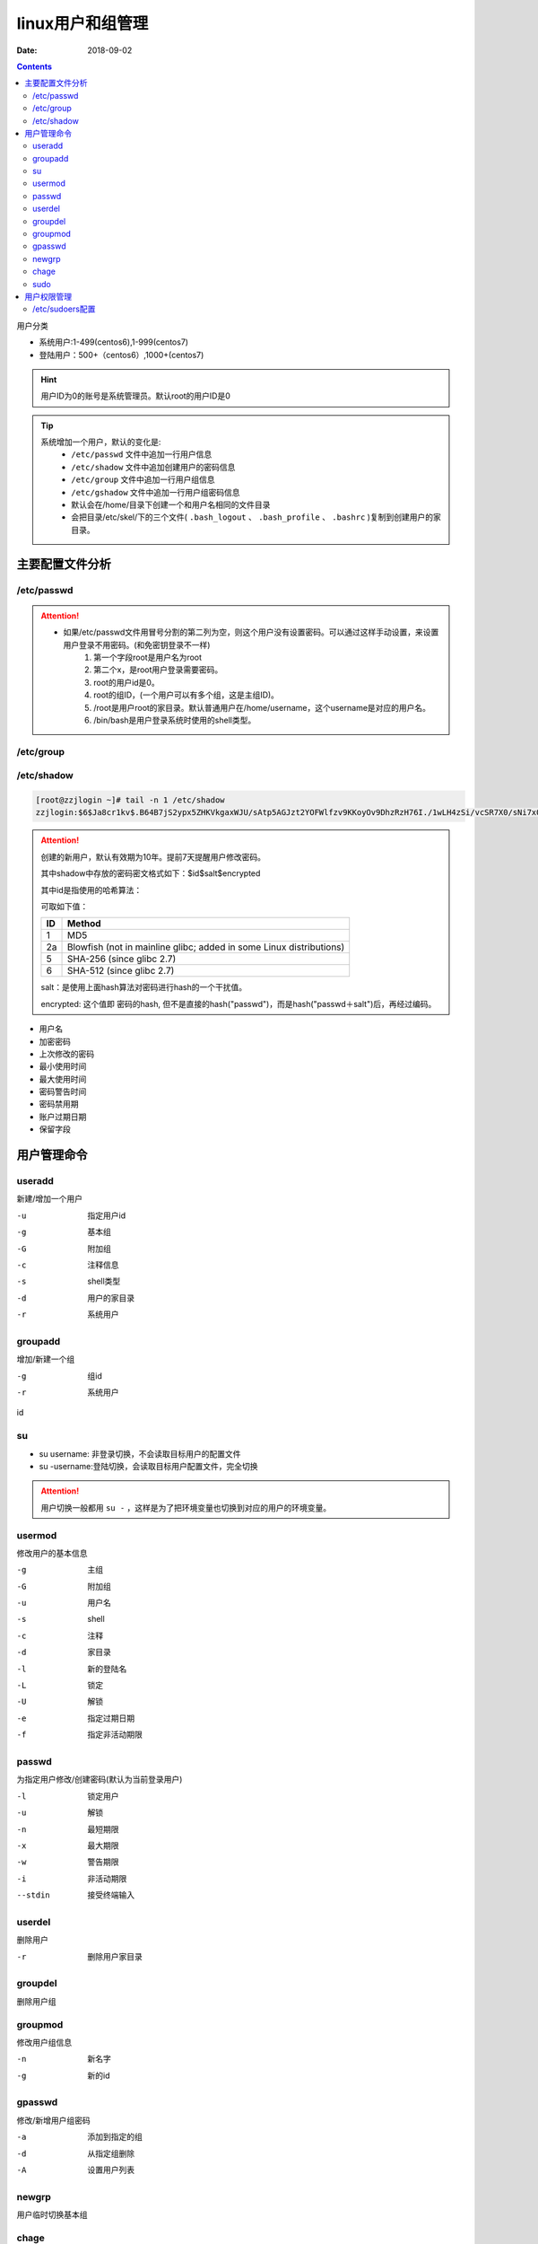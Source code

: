 .. _zzjlogin-usermanage:

==========================================================
linux用户和组管理
==========================================================

:Date: 2018-09-02

.. contents::

用户分类

- 系统用户:1-499(centos6),1-999(centos7)
- 登陆用户：500+（centos6）,1000+(centos7)

.. hint:: 用户ID为0的账号是系统管理员。默认root的用户ID是0


.. tip::
    系统增加一个用户，默认的变化是:
        - ``/etc/passwd`` 文件中追加一行用户信息
        - ``/etc/shadow`` 文件中追加创建用户的密码信息
        - ``/etc/group`` 文件中追加一行用户组信息
        - ``/etc/gshadow`` 文件中追加一行用户组密码信息

        - 默认会在/home/目录下创建一个和用户名相同的文件目录
        - 会把目录/etc/skel/下的三个文件( ``.bash_logout`` 、 ``.bash_profile`` 、 ``.bashrc`` )复制到创建用户的家目录。



主要配置文件分析
==========================================================

/etc/passwd
---------------------------------------------------

.. code-block:: text
    :linenos:

    name:password:uid:gid:geocos:homedir:shell

.. code-block:: bash
    :linenos:

    [root@centos6 ~]# head -1 /etc/passwd
    root:x:0:0:root:/root:/bin/bash

.. attention::
    - 如果/etc/passwd文件用冒号分割的第二列为空，则这个用户没有设置密码。可以通过这样手动设置，来设置用户登录不用密码。(和免密钥登录不一样)
        1. 第一个字段root是用户名为root
        #. 第二个x，是root用户登录需要密码。
        #. root的用户id是0。
        #. root的组ID，(一个用户可以有多个组，这是主组ID)。
        #. /root是用户root的家目录。默认普通用户在/home/username，这个username是对应的用户名。
        #. /bin/bash是用户登录系统时使用的shell类型。


/etc/group
---------------------------------------------------

.. code-block:: text
    :linenos:

    groupname:password:gid:userlist

.. code-block:: bash
    :linenos:

    [root@centos6 ~]# head -1 /etc/group
    root:x:0:

/etc/shadow
---------------------------------------------------

.. code-block:: text
    :linenos:

    name:password: date of last password change : minimum password age : maximum password age : password warning period: password warning period: password inactivity period

.. code-block:: bash

    [root@zzjlogin ~]# tail -n 1 /etc/shadow
    zzjlogin:$6$Ja8cr1kv$.B64B7jS2ypx5ZHKVkgaxWJU/sAtp5AGJzt2YOFWlfzv9KKoyOv9DhzRzH76I./1wLH4zSi/vcSR7X0/sNi7x0:17639:0:99999:7:::

.. attention::

    创建的新用户，默认有效期为10年。提前7天提醒用户修改密码。

    其中shadow中存放的密码密文格式如下：$id$salt$encrypted

    其中id是指使用的哈希算法：

    可取如下值：
    
    ======== ================================================
        ID   Method
    ======== ================================================
        1    MD5
    -------- ------------------------------------------------
        2a   Blowfish (not in mainline glibc; added in some
             Linux distributions)
    -------- ------------------------------------------------
        5    SHA-256 (since glibc 2.7)
    -------- ------------------------------------------------
        6    SHA-512 (since glibc 2.7)
    ======== ================================================

    salt：是使用上面hash算法对密码进行hash的一个干扰值。

    encrypted: 这个值即 密码的hash, 但不是直接的hash("passwd")，而是hash("passwd＋salt")后，再经过编码。

- 用户名
- 加密密码
- 上次修改的密码
- 最小使用时间
- 最大使用时间
- 密码警告时间
- 密码禁用期
- 账户过期日期
- 保留字段

用户管理命令
==========================================================

useradd
---------------------------------------------------

新建/增加一个用户

-u              指定用户id
-g              基本组
-G              附加组
-c              注释信息
-s              shell类型
-d              用户的家目录
-r              系统用户

groupadd
---------------------------------------------------

增加/新建一个组

-g              组id
-r              系统用户

id

.. code-block:: bash
    :linenos:

    [root@zzjlogin ~]# id
    uid=0(root) gid=0(root) groups=0(root) context=unconfined_u:unconfined_r:unconfined_t:s0-s0:c0.c1023
    [root@centos6 ~]# id -u 
    0
    [root@centos6 ~]# id -g
    0
    [root@centos6 ~]# id -G
    0
    [root@centos6 ~]# id -un
    root

su 
---------------------------------------------------

- su username: 非登录切换，不会读取目标用户的配置文件
- su -username:登陆切换，会读取目标用户配置文件，完全切换

.. attention::
    用户切换一般都用 ``su -`` ，这样是为了把环境变量也切换到对应的用户的环境变量。

usermod
---------------------------------------------------

修改用户的基本信息

-g              主组        
-G              附加组
-u              用户名
-s              shell
-c              注释
-d              家目录
-l              新的登陆名
-L              锁定
-U              解锁
-e              指定过期日期
-f              指定非活动期限

passwd
---------------------------------------------------

为指定用户修改/创建密码(默认为当前登录用户)

-l              锁定用户
-u              解锁
-n              最短期限
-x              最大期限
-w              警告期限
-i              非活动期限
--stdin         接受终端输入

userdel
---------------------------------------------------

删除用户

-r          删除用户家目录

groupdel
---------------------------------------------------

删除用户组

groupmod
---------------------------------------------------

修改用户组信息

-n              新名字
-g              新的id

gpasswd
---------------------------------------------------

修改/新增用户组密码

-a              添加到指定的组
-d              从指定组删除
-A              设置用户列表

newgrp
---------------------------------------------------

用户临时切换基本组

chage
---------------------------------------------------

-d              修改用户最近一次修改时间
-I              修改用户的非活动期限
-E              过期日期

sudo
---------------------------------------------------

-l              查看用户可以执行的sudo
-k              清除下的令牌时间戳
-u              以指定用户运行命令

配置文件是/etc/sudoers

账号 登陆这来源主机名=可切换的身份） 命令

注意事项

- ALL大写
- 命令使用全路径
- 组使用%
- 别名 User_Alias User1 = magedu,centos,test



用户权限管理
==========================================================

默认Linux系统新增一个用户，这个新增用户的用户权限是普通用户。

普通用户的用户权限一般都比较小。运行命令一般需要sudo来运行，但是此时这些命令需要已经配置允许这些用户运行才可以。
所以不是所有命令都是sudo可以运行。只有在配置文件中配置允许sudo来运行的命令才可以通过sodu运行。

.. hit:: sodu运行命令，提示输入密码，这个密码是普通用户自己的密码(不是root密码)


.. attention:: 如果把普通用户的用户id修改为0，则这个普通用户也是超级管理员。但是一般很少有这样做的。


/etc/sudoers配置
----------------------------------------------------------


root用户编辑/etc/sudoers文件,添加要分配的普通用户记录,其中有这么一行记录：root ALL=(ALL) ALL,在这行后面添加：Sam ALL=(ALL) ALL







